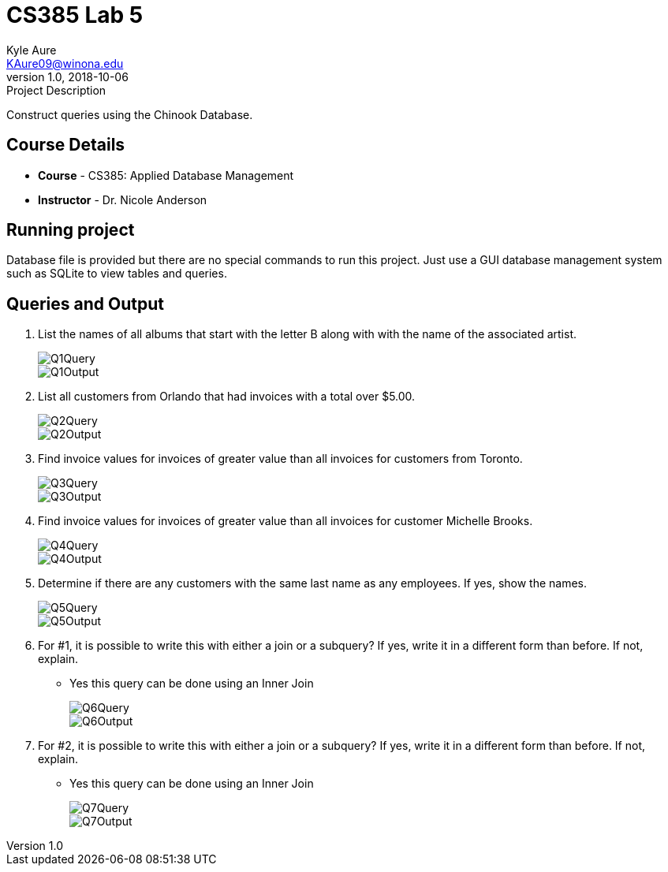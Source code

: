 = CS385 Lab 5
Kyle Aure <KAure09@winona.edu>
v1.0, 2018-10-06
:RepoURL: https://github.com/KyleAure/WSURochester
:AuthorURL: https://github.com/KyleAure
:DirURL: {RepoURL}/CS385

.Project Description
****
Construct queries using the Chinook Database.
****

== Course Details
* **Course** - CS385: Applied Database Management
* **Instructor** - Dr. Nicole Anderson

== Running project
Database file is provided but there are no special commands to run this project.
Just use a GUI database management system such as SQLite to view tables and queries.

== Queries and Output
1. List the names of all albums that start with the letter B along with with the name of the associated artist.
+
image::assets/Q1Query.png[]
image::assets/Q1Output.png[]
2. List all customers from Orlando that had invoices with a total over $5.00.
+
image::assets/Q2Query.png[]
image::assets/Q2Output.png[]
3. Find invoice values for invoices of greater value than all invoices for customers from Toronto.
+
image::assets/Q3Query.png[]
image::assets/Q3Output.png[]
4. Find invoice values for invoices of greater value than all invoices for customer Michelle Brooks.
+
image::assets/Q4Query.png[]
image::assets/Q4Output.png[]
5. Determine if there are any customers with the same last name as any employees. If yes, show the names.
+
image::assets/Q5Query.png[]
image::assets/Q5Output.png[]
6. For #1, it is possible to write this with either a join or a subquery? If yes, write it in a different form than before. If not, explain.
** Yes this query can be done using an Inner Join
+
image::assets/Q6Query.png[]
image::assets/Q6Output.png[]
7. For #2, it is possible to write this with either a join or a subquery? If yes, write it in a different form than before. If not, explain.
** Yes this query can be done using an Inner Join
+
image::assets/Q7Query.png[]
image::assets/Q7Output.png[]
